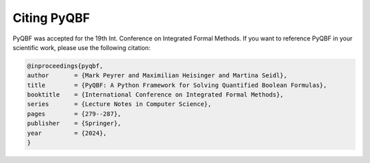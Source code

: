 Citing PyQBF
============================
PyQBF was accepted for the 19th Int. Conference on Integrated Formal Methods.
If you want to reference PyQBF in your scientific work, please use the following citation:

.. code-block::

    @inproceedings{pyqbf,
    author       = {Mark Peyrer and Maximilian Heisinger and Martina Seidl},
    title        = {PyQBF: A Python Framework for Solving Quantified Boolean Formulas},
    booktitle    = {International Conference on Integrated Formal Methods},
    series       = {Lecture Notes in Computer Science},
    pages        = {279--287},
    publisher    = {Springer},
    year         = {2024},
    }
